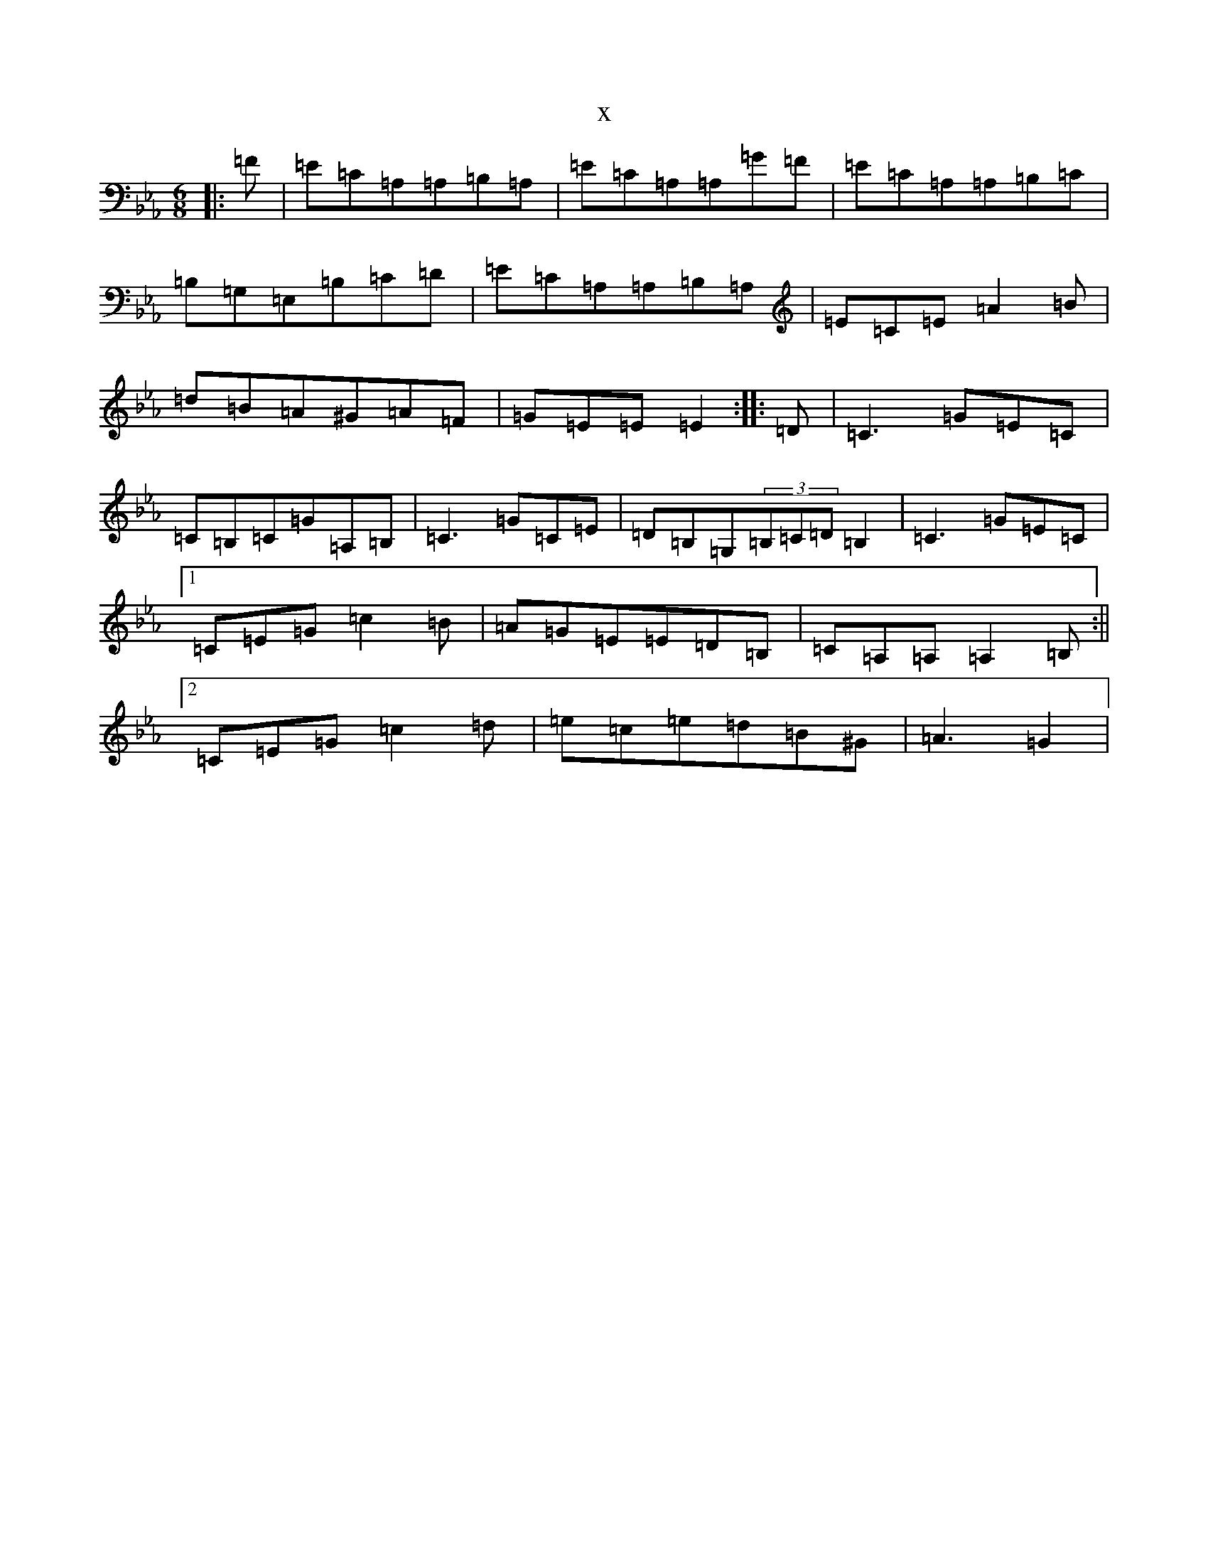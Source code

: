 X:4904
T:x
L:1/8
M:6/8
K: C minor
|:=F|=E=C=A,=A,=B,=A,|=E=C=A,=A,=G=F|=E=C=A,=A,=B,=C|=B,=G,=E,=B,=C=D|=E=C=A,=A,=B,=A,|=E=C=E=A2=B|=d=B=A^G=A=F|=G=E=E=E2:||:=D|=C3=G=E=C|=C=B,=C=G=A,=B,|=C3=G=C=E|=D=B,=G,(3=B,=C=D=B,2|=C3=G=E=C|1=C=E=G=c2=B|=A=G=E=E=D=B,|=C=A,=A,=A,2=B,:||2=C=E=G=c2=d|=e=c=e=d=B^G|=A3=G2|